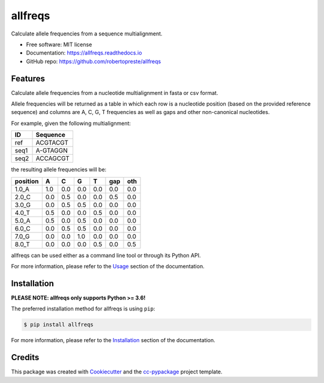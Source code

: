 ========
allfreqs
========


.. image:: https://img.shields.io/pypi/v/allfreqs.svg
        :target: https://pypi.python.org/pypi/allfreqs

.. image:: https://www.repostatus.org/badges/latest/wip.svg
    :alt: Project Status: WIP – Initial development is in progress, but there has not yet been a stable, usable release suitable for the public.
    :target: https://www.repostatus.org/#wip

.. image:: https://travis-ci.com/robertopreste/allfreqs.svg?branch=master
        :target: https://travis-ci.com/robertopreste/allfreqs

.. image:: https://readthedocs.org/projects/allfreqs/badge/?version=latest
        :target: https://allfreqs.readthedocs.io/en/latest/?badge=latest
        :alt: Documentation Status


Calculate allele frequencies from a sequence multialignment.


* Free software: MIT license
* Documentation: https://allfreqs.readthedocs.io
* GitHub repo: https://github.com/robertopreste/allfreqs


Features
========

Calculate allele frequencies from a nucleotide multialignment in fasta or csv format.

Allele frequencies will be returned as a table in which each row is a nucleotide position (based on
the provided reference sequence) and columns are A, C, G, T frequencies as well as gaps and other
non-canonical nucleotides.

For example, given the following multialignment:

+------+----------+
| ID   | Sequence |
+======+==========+
| ref  | ACGTACGT |
+------+----------+
| seq1 | A-GTAGGN |
+------+----------+
| seq2 | ACCAGCGT |
+------+----------+

the resulting allele frequencies will be:

+----------+-----+-----+-----+-----+-----+-----+
| position | A   | C   | G   | T   | gap | oth |
+==========+=====+=====+=====+=====+=====+=====+
| 1.0_A    | 1.0 | 0.0 | 0.0 | 0.0 | 0.0 | 0.0 |
+----------+-----+-----+-----+-----+-----+-----+
| 2.0_C    | 0.0 | 0.5 | 0.0 | 0.0 | 0.5 | 0.0 |
+----------+-----+-----+-----+-----+-----+-----+
| 3.0_G    | 0.0 | 0.5 | 0.5 | 0.0 | 0.0 | 0.0 |
+----------+-----+-----+-----+-----+-----+-----+
| 4.0_T    | 0.5 | 0.0 | 0.0 | 0.5 | 0.0 | 0.0 |
+----------+-----+-----+-----+-----+-----+-----+
| 5.0_A    | 0.5 | 0.0 | 0.5 | 0.0 | 0.0 | 0.0 |
+----------+-----+-----+-----+-----+-----+-----+
| 6.0_C    | 0.0 | 0.5 | 0.5 | 0.0 | 0.0 | 0.0 |
+----------+-----+-----+-----+-----+-----+-----+
| 7.0_G    | 0.0 | 0.0 | 1.0 | 0.0 | 0.0 | 0.0 |
+----------+-----+-----+-----+-----+-----+-----+
| 8.0_T    | 0.0 | 0.0 | 0.0 | 0.5 | 0.0 | 0.5 |
+----------+-----+-----+-----+-----+-----+-----+

allfreqs can be used either as a command line tool or through its Python API.

For more information, please refer to the Usage_ section of the documentation.

Installation
============

**PLEASE NOTE: allfreqs only supports Python >= 3.6!**

The preferred installation method for allfreqs is using ``pip``:

.. code-block:: console

    $ pip install allfreqs

For more information, please refer to the Installation_ section of the documentation.

Credits
=======

This package was created with Cookiecutter_ and the `cc-pypackage`_ project template.

.. _Usage: https://allfreqs.readthedocs.io/en/latest/usage.html
.. _Installation: https://allfreqs.readthedocs.io/en/latest/installation.html
.. _Cookiecutter: https://github.com/audreyr/cookiecutter
.. _`cc-pypackage`: https://github.com/robertopreste/cc-pypackage
